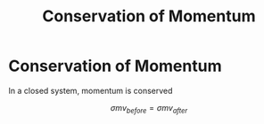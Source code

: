 :PROPERTIES:
:ID:       56ebac53-0f41-46cf-9f52-b20809cea750
:END:
#+title: Conservation of Momentum
#+filetags: :kinematics:physics:

* Conservation of Momentum
In a closed system, momentum is conserved

$$ \sigma{mv_{before}} = \sigma{mv_{after}} $$
